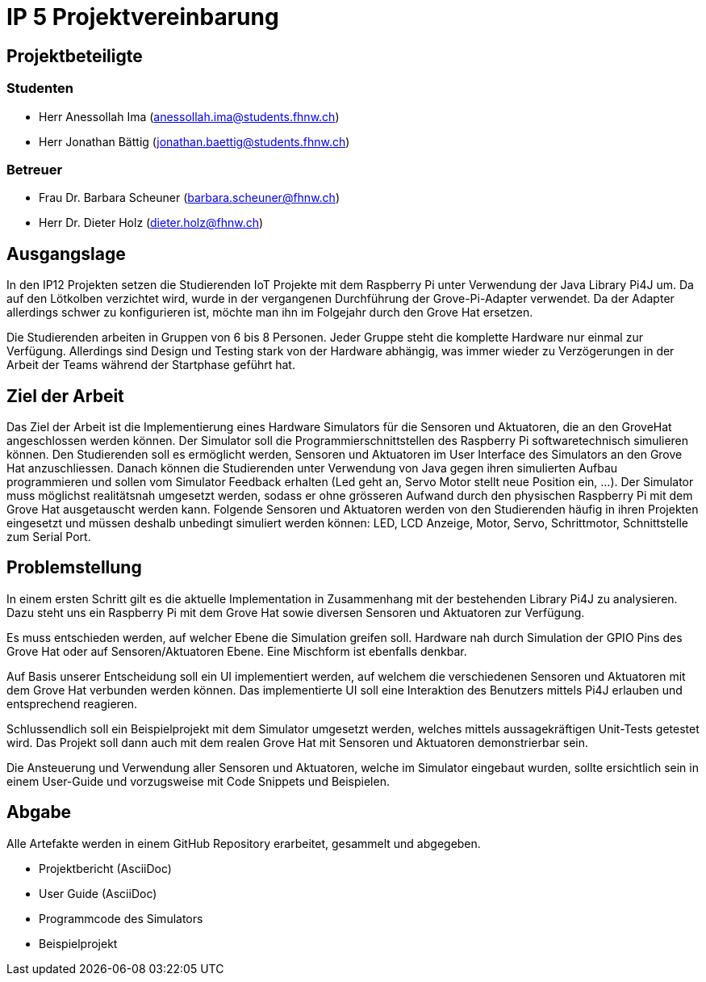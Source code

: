 = IP 5 Projektvereinbarung

== Projektbeteiligte

=== Studenten

* Herr Anessollah Ima (anessollah.ima@students.fhnw.ch) 

* Herr Jonathan Bättig (jonathan.baettig@students.fhnw.ch) 

=== Betreuer

* Frau Dr. Barbara Scheuner (barbara.scheuner@fhnw.ch) 

* Herr Dr. Dieter Holz (dieter.holz@fhnw.ch) 

== Ausgangslage

In den IP12 Projekten setzen die Studierenden IoT Projekte mit dem Raspberry Pi unter Verwendung der Java Library Pi4J um. Da auf den Lötkolben verzichtet wird, wurde in der vergangenen Durchführung der Grove-Pi-Adapter verwendet. Da der Adapter allerdings schwer zu konfigurieren ist, möchte man ihn im Folgejahr durch den Grove Hat ersetzen.

Die Studierenden arbeiten in Gruppen von 6 bis 8 Personen. Jeder Gruppe steht die komplette Hardware nur einmal zur Verfügung. Allerdings sind Design und Testing stark von der Hardware abhängig, was immer wieder zu Verzögerungen in der Arbeit der Teams während der Startphase geführt hat.

== Ziel der Arbeit

Das Ziel der Arbeit ist die Implementierung eines Hardware Simulators für die Sensoren und Aktuatoren, die an den GroveHat angeschlossen werden können. Der Simulator soll die Programmierschnittstellen des Raspberry Pi softwaretechnisch simulieren können. Den Studierenden soll es ermöglicht werden, Sensoren und Aktuatoren im User Interface des Simulators an den Grove Hat anzuschliessen. Danach können die Studierenden unter Verwendung von Java gegen ihren simulierten Aufbau programmieren und sollen vom Simulator Feedback erhalten (Led geht an, Servo Motor stellt neue Position ein, ...). Der Simulator muss möglichst realitätsnah umgesetzt werden, sodass er ohne grösseren Aufwand durch den physischen Raspberry Pi mit dem Grove Hat ausgetauscht werden kann. Folgende Sensoren und Aktuatoren werden von den Studierenden häufig in ihren Projekten eingesetzt und müssen deshalb unbedingt simuliert werden können: LED, LCD Anzeige, Motor, Servo,  Schrittmotor, Schnittstelle zum Serial Port.

== Problemstellung

In einem ersten Schritt gilt es die aktuelle Implementation in Zusammenhang mit der bestehenden Library Pi4J zu analysieren. Dazu steht uns ein Raspberry Pi mit dem Grove Hat sowie diversen Sensoren und Aktuatoren zur Verfügung. 

Es muss entschieden werden, auf welcher Ebene die Simulation greifen soll. Hardware nah durch Simulation der GPIO Pins des Grove Hat oder auf Sensoren/Aktuatoren Ebene. Eine Mischform ist ebenfalls denkbar. 

Auf Basis unserer Entscheidung soll ein UI implementiert werden, auf welchem die verschiedenen Sensoren und Aktuatoren mit dem Grove Hat verbunden werden können. Das implementierte UI soll eine Interaktion des Benutzers mittels Pi4J erlauben und entsprechend reagieren. 

Schlussendlich soll ein Beispielprojekt mit dem Simulator umgesetzt werden, welches mittels aussagekräftigen Unit-Tests getestet wird. Das Projekt soll dann auch mit dem realen Grove Hat mit Sensoren und Aktuatoren demonstrierbar sein. 

Die Ansteuerung und Verwendung aller Sensoren und Aktuatoren, welche im Simulator eingebaut wurden, sollte ersichtlich sein in einem User-Guide und vorzugsweise mit Code Snippets und Beispielen.

== Abgabe

Alle Artefakte werden in einem GitHub Repository erarbeitet, gesammelt und abgegeben. 

* Projektbericht (AsciiDoc) 

* User Guide (AsciiDoc) 

* Programmcode des Simulators 

* Beispielprojekt 
